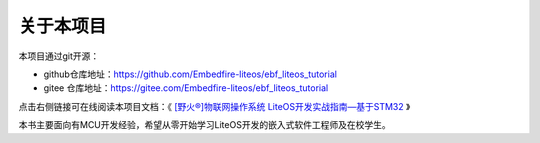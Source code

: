 .. vim: syntax=rst

关于本项目
==============

本项目通过git开源：

- github仓库地址：https://github.com/Embedfire-liteos/ebf_liteos_tutorial
- gitee 仓库地址：https://gitee.com/Embedfire-liteos/ebf_liteos_tutorial

点击右侧链接可在线阅读本项目文档：《 `[野火®]物联网操作系统 LiteOS开发实战指南—基于STM32 <https://ebf-liteos-tutorial.readthedocs.io>`_ 》

本书主要面向有MCU开发经验，希望从零开始学习LiteOS开发的嵌入式软件工程师及在校学生。

